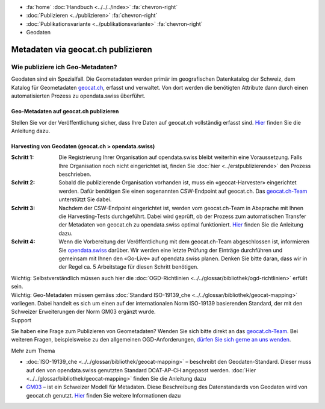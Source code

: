 .. container:: custom-breadcrumbs

   - :fa:`home` :doc:`Handbuch <../../../index>` :fa:`chevron-right`
   - :doc:`Publizieren <../publizieren>` :fa:`chevron-right`
   - :doc:`Publikationsvariante <../publikationsvariante>` :fa:`chevron-right`
   - Geodaten

***********************************
Metadaten via geocat.ch publizieren
***********************************

Wie publiziere ich Geo-Metadaten?
=================================

.. container:: Intro

    Geodaten sind ein Spezialfall. Die Geometadaten werden primär im geografischen Datenkatalog
    der Schweiz, dem Katalog für Geometadaten
    `geocat.ch <https://www.geocat.ch/geonetwork/srv/eng/catalog.search>`__, erfasst und verwaltet.
    Von dort werden die benötigten Attribute dann durch einen automatisierten Prozess
    zu opendata.swiss überführt.

Geo-Metadaten auf geocat.ch publizieren
---------------------------------------

Stellen Sie vor der Veröffentlichung sicher,
dass Ihre Daten auf geocat.ch vollständig erfasst sind.
`Hier <https://www.geocat.admin.ch/de/dokumentation/opendata.html>`__
finden Sie die Anleitung dazu.

Harvesting von Geodaten (geocat.ch > opendata.swiss)
-----------------------------------------------------

:Schritt 1: Die Registrierung Ihrer Organisation auf opendata.swiss
            bleibt weiterhin eine Voraussetzung. Falls Ihre Organisation noch nicht eingerichtet ist,
            finden Sie :doc:`hier <../erstpublizierende>` den Prozess beschrieben.

:Schritt 2: Sobald die publizierende Organisation vorhanden ist, muss ein
            «geocat-Harvester» eingerichtet werden.
            Dafür benötigen Sie einen sogenannten CSW-Endpoint auf geocat.ch.
            Das `geocat.ch-Team <mailto:geocat@swisstopo.ch>`__ unterstützt Sie dabei.

:Schritt 3: Nachdem der CSW-Endpoint eingerichtet ist, werden vom geocat.ch-Team in
            Absprache mit Ihnen die Harvesting-Tests durchgeführt. Dabei wird geprüft,
            ob der Prozess zum automatischen Transfer der Metadaten von geocat.ch zu
            opendata.swiss optimal funktioniert.
            `Hier <https://www.geocat.admin.ch/de/dokumentation/opendata.html>`__
            finden Sie die Anleitung dazu.

:Schritt 4: Wenn die Vorbereitung der Veröffentlichung mit dem geocat.ch-Team abgeschlossen ist,
            informieren Sie `opendata.swiss <mailto:opendata@bfs.admin.ch>`__
            darüber.
            Wir werden eine letzte Prüfung der Einträge durchführen und gemeinsam mit
            Ihnen den «Go-Live» auf opendata.swiss planen.
            Denken Sie bitte daran, dass wir in der Regel ca. 5 Arbeitstage für diesen Schritt benötigen.

.. container:: important

    Wichtig: Selbstverständlich müssen auch hier die
    :doc:`OGD-Richtlinien <../../glossar/bibliothek/ogd-richtlinien>`
    erfüllt sein.

.. container:: important

    Wichtig: Geo-Metadaten müssen gemäss
    :doc:`Standard ISO-19139_che <../../glossar/bibliothek/geocat-mapping>`
    vorliegen. Dabei handelt es sich um einen auf der internationalen
    Norm ISO-19139 basierenden Standard, der mit den Schweizer
    Erweiterungen der Norm GM03 ergänzt wurde.

.. container:: support

   Support

Sie haben eine Frage zum Publizieren von Geometadaten?
Wenden Sie sich bitte direkt an das
`geocat.ch-Team <geocat@swisstopo.ch>`__.
Bei weiteren Fragen, beispielsweise zu den allgemeinen OGD-Anforderungen,
`dürfen Sie sich gerne an uns wenden <mailto:opendata@bfs.admin.ch>`__.

.. container:: materialien

   Mehr zum Thema

- :doc:`ISO-19139_che <../../glossar/bibliothek/geocat-mapping>` – beschreibt den Geodaten-Standard. Dieser muss auf den von opendata.swiss genutzten Standard DCAT-AP-CH angepasst werden. :doc:`Hier <../../glossar/bibliothek/geocat-mapping>` finden Sie die Anleitung dazu
- `GM03 <https://www.geocat.admin.ch/de/dokumentation/gm03.html>`__ – ist ein Schweizer Modell für Metadaten. Diese Beschreibung des Datenstandards von Geodaten wird von geocat.ch genutzt. `Hier <https://www.geocat.admin.ch/de/dokumentation/gm03.html>`__ finden Sie weitere Informationen dazu
